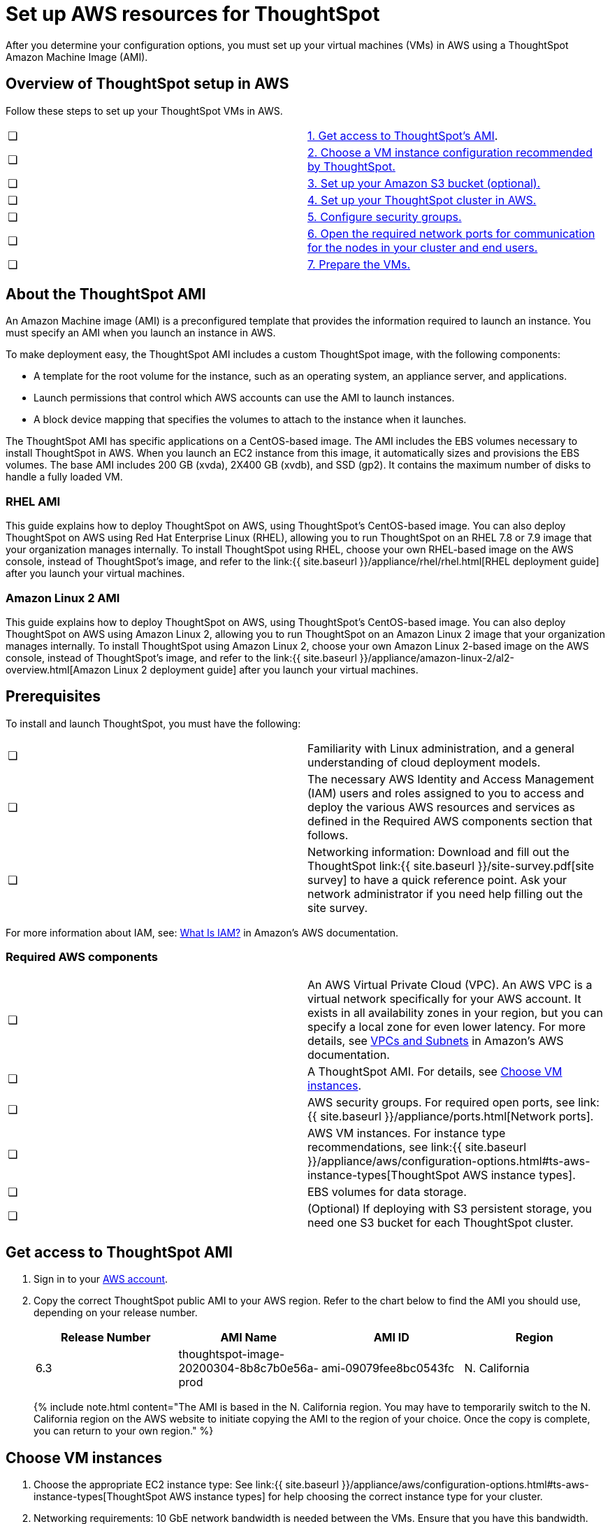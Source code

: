 = Set up AWS resources for ThoughtSpot
:last_updated: 11/19/2020


After you determine your configuration options, you must set up your virtual machines (VMs) in AWS using a ThoughtSpot Amazon Machine Image (AMI).

[#aws-overview]
== Overview of ThoughtSpot setup in AWS

Follow these steps to set up your ThoughtSpot VMs in AWS.

[cols=2*]
|===
| &#10063;
| <<ami,1.
Get access to ThoughtSpot's AMI>>.

| &#10063;
| <<ec2-setup,2.
Choose a VM instance configuration recommended by ThoughtSpot.>>

| &#10063;
| <<s3-bucket-setup,3.
Set up your Amazon S3 bucket (optional).>>

| &#10063;
| <<aws-ts-setup-cluster,4.
Set up your ThoughtSpot cluster in AWS.>>

| &#10063;
| <<security-groups,5.
Configure security groups.>>

| &#10063;
| <<security-groups,6.
Open the required network ports for communication for the nodes in your cluster and end users.>>

| &#10063;
| <<prepare-vms,7.
Prepare the VMs.>>
|===

[#prerequisites-ami]
== About the ThoughtSpot AMI

An Amazon Machine image (AMI) is a preconfigured template that provides the information required to launch an instance.
You must specify an AMI when you launch an instance in AWS.

To make deployment easy, the ThoughtSpot AMI includes a custom ThoughtSpot image, with the following components:

* A template for the root volume for the instance, such as an operating system, an appliance server, and applications.
* Launch permissions that control which AWS accounts can use the AMI to launch instances.
* A block device mapping that specifies the volumes to attach to the instance when it launches.

The ThoughtSpot AMI has specific applications on a CentOS-based image.
The AMI includes the EBS volumes necessary to install ThoughtSpot in AWS.
When you launch an EC2 instance from this image, it automatically sizes and provisions the EBS volumes.
The base AMI includes 200 GB (xvda), 2X400 GB (xvdb), and SSD (gp2).
It contains the maximum number of disks to handle a fully loaded VM.

[#rhel-ami]
=== RHEL AMI

This guide explains how to deploy ThoughtSpot on AWS, using ThoughtSpot's CentOS-based image.
You can also deploy ThoughtSpot on AWS using Red Hat Enterprise Linux (RHEL), allowing you to run ThoughtSpot on an RHEL 7.8 or 7.9 image that your organization manages internally.
To install ThoughtSpot using RHEL, choose your own RHEL-based image on the AWS console, instead of ThoughtSpot's image, and refer to the link:{{ site.baseurl }}/appliance/rhel/rhel.html[RHEL deployment guide] after you launch your virtual machines.

[#al2-ami]
=== Amazon Linux 2 AMI

This guide explains how to deploy ThoughtSpot on AWS, using ThoughtSpot's CentOS-based image.
You can also deploy ThoughtSpot on AWS using Amazon Linux 2, allowing you to run ThoughtSpot on an Amazon Linux 2 image that your organization manages internally.
To install ThoughtSpot using Amazon Linux 2, choose your own Amazon Linux 2-based image on the AWS console, instead of ThoughtSpot's image, and refer to the link:{{ site.baseurl }}/appliance/amazon-linux-2/al2-overview.html[Amazon Linux 2 deployment guide] after you launch your virtual machines.

[#prerequisites]
== Prerequisites

To install and launch ThoughtSpot, you must have the following:

[cols=2*]
|===
| &#10063;
| Familiarity with Linux administration, and a general understanding of cloud deployment models.

| &#10063;
| The necessary AWS Identity and Access Management (IAM) users and roles assigned to you to access and deploy the various AWS resources and services as defined in the Required AWS components section that follows.

| &#10063;
| Networking information: Download and fill out the ThoughtSpot link:{{ site.baseurl }}/site-survey.pdf[site survey] to have a quick reference point.
Ask your network administrator if you need help filling out the site survey.
|===

For more information about IAM, see: https://docs.aws.amazon.com/IAM/latest/UserGuide/introduction.html[What Is IAM?] in Amazon's AWS documentation.

[#aws-required]
=== Required AWS components

[cols=2*]
|===
| &#10063;
| An AWS Virtual Private Cloud (VPC).
An AWS VPC is a virtual network specifically for your AWS account.
It exists in all availability zones in your region, but you can specify a local zone for even lower latency.
For more details, see https://docs.aws.amazon.com/vpc/latest/userguide/VPC_Subnets.html[VPCs and Subnets] in Amazon's AWS documentation.

| &#10063;
| A ThoughtSpot AMI.
For details, see <<ami,Choose VM instances>>.

| &#10063;
| AWS security groups.
For required open ports, see link:{{ site.baseurl }}/appliance/ports.html[Network ports].

| &#10063;
| AWS VM instances.
For instance type recommendations, see link:{{ site.baseurl }}/appliance/aws/configuration-options.html#ts-aws-instance-types[ThoughtSpot AWS instance types].

| &#10063;
| EBS volumes for data storage.

| &#10063;
| (Optional) If deploying with S3 persistent storage, you need one S3 bucket for each ThoughtSpot cluster.
|===

[#ami]
== Get access to ThoughtSpot AMI

. Sign in to your https://console.aws.amazon.com/console/home[AWS account].
. Copy the correct ThoughtSpot public AMI to your AWS region.
Refer to the chart below to find the AMI you should use, depending on your release number.
+
|===
| Release Number | AMI Name | AMI ID | Region

| 6.3
| thoughtspot-image-20200304-8b8c7b0e56a-prod
| ami-09079fee8bc0543fc
| N.
California
|===
+
{% include note.html content="The AMI is based in the N.
California region.
You may have to temporarily switch to the N.
California region on the AWS website to initiate copying the AMI to the region of your choice.
Once the copy is complete, you can return to your own region." %}

[#ec2-setup]
== Choose VM instances

. Choose the appropriate EC2 instance type: See link:{{ site.baseurl }}/appliance/aws/configuration-options.html#ts-aws-instance-types[ThoughtSpot AWS instance types] for help choosing the correct instance type for your cluster.
. Networking requirements: 10 GbE network bandwidth is needed between the VMs.
Ensure that you have this bandwidth.
. Ensure that all your VMs are on the same Amazon Virtual Private Cloud (VPC) and subnetwork.
This is necessary because VMs that are part of a cluster need to be accessible by each other.
Additional external access may be required to bring data in/out of the VMs to your network.
Add all nodes in the same placement group.
. Determine the number of EC2 instances you need: Based on the datasets, this number will vary.
Refer to link:{{ site.baseurl }}/appliance/aws/configuration-options.html#ts-aws-instance-types[ThoughtSpot AWS instance types] for recommended nodes for a given data size.

{% include note.html content="Staging larger datasets (> 50 GB per VM), may require provisioning additional attached EBS volumes that are SSD (gp2)." %}

[#s3-bucket-setup]
== Setting up your Amazon S3 bucket (recommended)

If you are going to deploy your cluster using the S3-storage option, you must set up that bucket before you set up your cluster.
Contact link:{{ site.baseurl }}/admin/misc/contact.html#[ThoughtSpot Support] to find out if your specific cluster size can benefit from the S3 storage option.

Follow these steps to set up an S3 bucket in AWS.

. On the AWS website, navigate to the S3 service dashboard by clicking *Services*, then *S3*.
. Make sure the selected region in the top-right corner of the dashboard is the same region in which you plan to set up your cluster.
. Click *Create bucket*.
. In the *Name and region* page, enter a name for your bucket.
. Select your region.
. Click *Next*.
. On the *Properties* page, click *Next*.
. On the Configure options page, ensure that *Block _all_ public access* is selected.
. Click *Next*.
. On the Set permissions page, click *Create bucket*.

[#encrypt]
== Encrypting your data at rest

ThoughtSpot makes use of EBS for the data volumes to store persistent data (in the EBS deployment model) and the boot volume (in the EBS and S3 deployment models).
ThoughtSpot recommends that you encrypt your data volumes prior to setting up your ThoughtSpot cluster.
If you are using the S3 persistent storage model, you can encrypt the S3 buckets using SSE-S3 or AWS KMS.

For more information on encryption supported with AWS:

* For EBS, see https://docs.aws.amazon.com/AWSEC2/latest/UserGuide/EBSEncryption.html[Amazon EBS Encryption] in Amazon's AWS documentation.
* For S3, see https://docs.aws.amazon.com/AmazonS3/latest/dev/bucket-encryption.html[Amazon S3 Default Encryption for S3 Buckets] in Amazon's AWS documentation.

[#aws-ts-setup-cluster]
== Setting up your ThoughtSpot cluster

To set up a ThoughtSpot cluster in AWS, follow these steps:

. On the AWS website, navigate to the EC2 service dashboard by clicking *Services*, then *EC2*.
+
image::navigate_to_ec2_dashboard.png[]

. Make sure your selected region is correct in the top-right corner of the dashboard.
If not, select your region.
Let ThoughtSpot support know if you change your region.
. Start the process of launching a VM by clicking *Launch Instance*.
+
image::launch_instance.png[]

. In the *My AMIs* tab under *1.
Choose AMI*, search *ThoughtSpot* to find the ThoughtSpot AMI.
. Click *Select*.
Ensure that you select the ThoughtSpot AMI listed <<ami,above>>, which you entered earlier in this process.
+
image::aws-choose-ami.png[Select the ThoughtSpot AMI]

. On the *Choose an Instance Type* page, select a ThoughtSpot-supported instance type.
(See link:{{ site.baseurl }}/appliance/aws/configuration-options.html#ts-aws-instance-types[ThoughtSpot AWS instance types].)
. Click *Next: Configure Instance Details*.
. Configure the instances by choosing the number of EC2 instances you need.
The instances must be on the same VPC and subnetwork.
ThoughtSpot sets up the instances to be in the same ThoughtSpot cluster.
+
*S3 storage setting*: If you are going to use the S3 storage option, ThoughtSpot recommends that you restrict access to a specific S3 bucket.
Create a new IAM role that provides read/write access to the specific bucket, and select it.
For details on that, click *Create new IAM role*.
+
*AWS Systems Manager Agent*: If you plan to use the https://docs.aws.amazon.com/systems-manager/latest/userguide/ssm-agent.html[AWS SSM agent] as an alternative to SSH, create a new IAM role with an SSM policy to grant AWS SSM permission to perform actions on your instances.
Refer to https://docs.aws.amazon.com/systems-manager/latest/userguide/setup-instance-profile.html[Create an IAM instance profile for Systems Manager].

. Click *Next: Add Storage*.
Add the required storage based on your instance type (either EBS volumes or S3), and the amount of data you are deploying.
For specific storage requirements, refer to link:{{ site.baseurl }}/appliance/aws/configuration-options.html#ts-aws-instance-types[ThoughtSpot AWS instance types].
+
image::aws-add-storage.png[Add storage volumes]
+
[cols=2*]
|===
| *1*
| Click *Add new volume*.

| *2*
| Specify the type of storage, either EBS or S3.

| *3*
| Specify the size of the volume.

| *4*
| Ensure that you leave *Delete on termination* unchecked, to prevent potential loss of data if the VM is accidentally terminated.
|===

. When you are done modifying the storage size, click *Next: Add Tags*.
. Set a name for tagging your instances.
This tag allows you to identify your instance more easily.

[#security-groups]
== Configure security groups

. Click *Next: Configure Security Group*.
. Select an existing security group to attach new security groups to so that it meets the security requirements for ThoughtSpot.
+
{{site.data.alerts.tip}} *Security setting for ThoughtSpot*<ul><li>The VMs need intragroup security, i.e.
every VM in a cluster must be accessible from one another.
For easier configuration, ThoughtSpot recommends that you enable full access between VMs in a cluster.</li> <li>Additionally, more ports must be opened on the VM to provide data staging capabilities to your network.
Check ThoughtSpot's Network ports documentation to determine the minimum required ports you must open for your ThoughtSpot appliance.</li></ul> {{site.data.alerts.end}}
+
Refer to link:{{ site.baseurl }}/appliance/ports.html[Network ports].

. Click *Review and Launch*.
. After you have reviewed your instance launch details, click *Launch*.
. Choose a key pair.
A key pair consists of a public and private key used to encrypt and decrypt login information.
If you don't have a key pair, you must create one.
Without a key pair, you cannot SSH into the AWS instance later on.
. Click *Launch Instances*.
Wait a few minutes for it to fully start up.
After it starts, it appears on the EC2 console.

[#prepare-vms]
== Prepare the VMs

Before installing a ThoughtSpot cluster, an administrator must link:{{ site.baseurl }}/appliance/aws/aws-prepare-vms.html[prepare the VMs.]

== Additional resources

As you develop your expertise in AWS VM creation, we recommend the following ThoughtSpot U course:

* https://training.thoughtspot.com/node-network-configuration/484851[Node Configuration: AWS]

See other training resources at + https://training.thoughtspot.com/[<img src="{{ "/images/ts-u.png" | prepend: site.baseurl }}" alt="ThoughtSpot U">]
